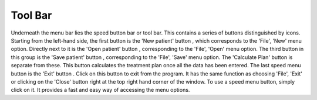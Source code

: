 
.. index:: Tool Bar

Tool Bar
--------

Underneath the menu bar lies the speed button bar or tool bar. This contains
a series of buttons distinguished by icons. Starting from the left-hand side,
the first button is the 'New patient' button |New|
, which corresponds to the 'File', 'New' menu option. Directly next to it is
the 'Open patient' button |Open|
, corresponding to the 'File', 'Open' menu option. The third button in this
group is the 'Save patient' button |Save|
, corresponding to the 'File', 'Save' menu option. The 'Calculate Plan'
button |Calc|
is separate from these. This button calculates the treatment plan once all
the data has been entered. The last speed menu button is the 'Exit' button |Exit|.
Click on this button to exit from the program. It has the same function as
choosing 'File', 'Exit' or clicking on the 'Close' button right at the top
right hand corner of the window. To use a speed menu button, simply click on
it. It provides a fast and easy way of accessing the menu options.


.. |New| image:: _static/OPFHelp8_html_m7fadf393.png

.. |Open| image::  _static/OPFHelp8_html_m421fe98c.png

.. |Save| image::  _static/OPFHelp8_html_6444748f.png

.. |Calc| image::  _static/OPFHelp8_html_47fad4f2.png

.. |Exit| image::  _static/OPFHelp8_html_m1de0880e.png